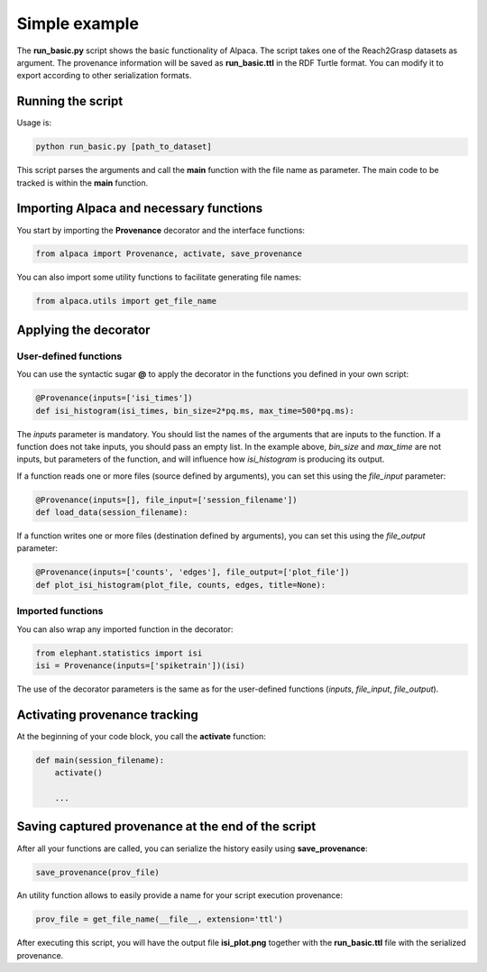 **************
Simple example
**************

The **run_basic.py** script shows the basic functionality of Alpaca.
The script takes one of the Reach2Grasp datasets as argument. The provenance
information will be saved as **run_basic.ttl** in the RDF Turtle format.
You can modify it to export according to other serialization formats.

Running the script
------------------

Usage is:

.. code-block:: sh

    python run_basic.py [path_to_dataset]

This script parses the arguments and call the **main** function with the
file name as parameter. The main code to be tracked is within the **main**
function.


Importing Alpaca and necessary functions
----------------------------------------

You start by importing the **Provenance** decorator and the interface
functions:

.. code-block:: python

    from alpaca import Provenance, activate, save_provenance

You can also import some utility functions to facilitate generating file
names:

.. code-block:: python

    from alpaca.utils import get_file_name


Applying the decorator
----------------------

User-defined functions
~~~~~~~~~~~~~~~~~~~~~~

You can use the syntactic sugar **@** to apply the decorator in the functions
you defined in your own script:

.. code-block:: python

    @Provenance(inputs=['isi_times'])
    def isi_histogram(isi_times, bin_size=2*pq.ms, max_time=500*pq.ms):

The `inputs` parameter is mandatory. You should list the names of the arguments
that are inputs to the function. If a function does not take inputs, you should
pass an empty list. In the example above, `bin_size` and `max_time` are not
inputs, but parameters of the function, and will influence how `isi_histogram`
is producing its output.

If a function reads one or more files (source defined by arguments), you can
set this using the `file_input` parameter:

.. code-block:: python

    @Provenance(inputs=[], file_input=['session_filename'])
    def load_data(session_filename):

If a function writes one or more files (destination defined by arguments), you
can set this using the `file_output` parameter:

.. code-block:: python

    @Provenance(inputs=['counts', 'edges'], file_output=['plot_file'])
    def plot_isi_histogram(plot_file, counts, edges, title=None):


Imported functions
~~~~~~~~~~~~~~~~~~

You can also wrap any imported function in the decorator:

.. code-block:: python

    from elephant.statistics import isi
    isi = Provenance(inputs=['spiketrain'])(isi)

The use of the decorator parameters is the same as for the user-defined
functions (`inputs`, `file_input`, `file_output`).


Activating provenance tracking
------------------------------

At the beginning of your code block, you call the **activate** function:

.. code-block:: python

    def main(session_filename):
        activate()

        ...

Saving captured provenance at the end of the script
---------------------------------------------------

After all your functions are called, you can serialize the history easily
using **save_provenance**:

.. code-block:: python

    save_provenance(prov_file)

An utility function allows to easily provide a name for your script execution
provenance:

.. code-block:: python

    prov_file = get_file_name(__file__, extension='ttl')


After executing this script, you will have the output file **isi_plot.png**
together with the **run_basic.ttl** file with the serialized provenance.

